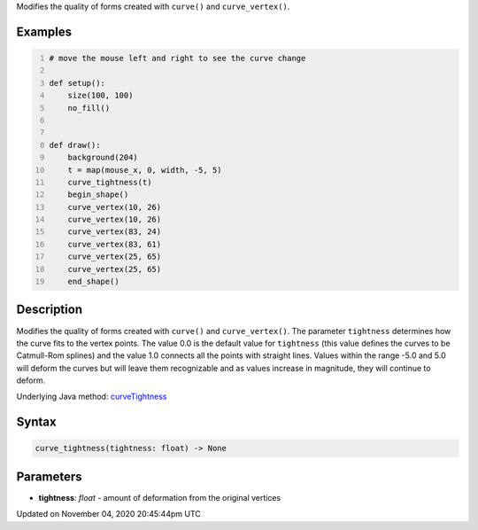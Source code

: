 .. title: curve_tightness()
.. slug: sketch_curve_tightness
.. date: 2020-11-04 20:45:44 UTC+00:00
.. tags:
.. category:
.. link:
.. description: py5 curve_tightness() documentation
.. type: text

Modifies the quality of forms created with ``curve()`` and ``curve_vertex()``.

Examples
========

.. raw:: html

    <div class="example-table">

.. raw:: html

    <div class="example-row"><div class="example-cell-image">

.. raw:: html

    </div><div class="example-cell-code">

.. code:: python
    :number-lines:

    # move the mouse left and right to see the curve change

    def setup():
        size(100, 100)
        no_fill()


    def draw():
        background(204)
        t = map(mouse_x, 0, width, -5, 5)
        curve_tightness(t)
        begin_shape()
        curve_vertex(10, 26)
        curve_vertex(10, 26)
        curve_vertex(83, 24)
        curve_vertex(83, 61)
        curve_vertex(25, 65)
        curve_vertex(25, 65)
        end_shape()

.. raw:: html

    </div></div>

.. raw:: html

    </div>

Description
===========

Modifies the quality of forms created with ``curve()`` and ``curve_vertex()``. The parameter ``tightness`` determines how the curve fits to the vertex points. The value 0.0 is the default value for ``tightness`` (this value defines the curves to be Catmull-Rom splines) and the value 1.0 connects all the points with straight lines. Values within the range -5.0 and 5.0 will deform the curves but will leave them recognizable and as values increase in magnitude, they will continue to deform.

Underlying Java method: `curveTightness <https://processing.org/reference/curveTightness_.html>`_

Syntax
======

.. code:: python

    curve_tightness(tightness: float) -> None

Parameters
==========

* **tightness**: `float` - amount of deformation from the original vertices


Updated on November 04, 2020 20:45:44pm UTC

